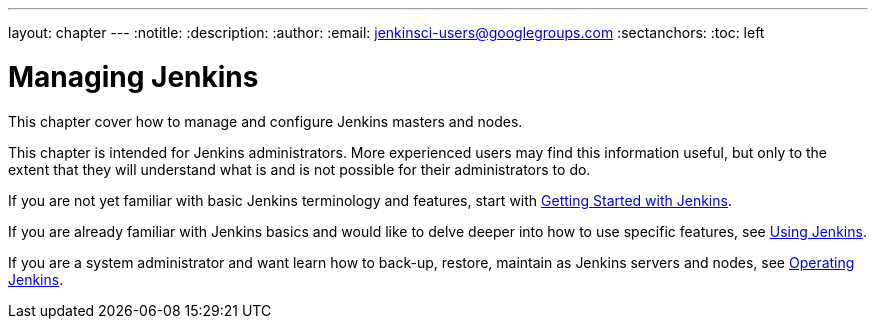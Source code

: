 ---
layout: chapter
---
:notitle:
:description:
:author:
:email: jenkinsci-users@googlegroups.com
:sectanchors:
:toc: left

= Managing Jenkins

This chapter cover how to manage and configure Jenkins masters and nodes.

This chapter is intended for Jenkins administrators. More experienced users may find
this information useful, but only to the extent that they will understand what is and is not possible
for their administrators to do.

If you are not yet familiar with basic Jenkins terminology and features, start with
<<getting-started#,Getting Started with Jenkins>>.

If you are already familiar with Jenkins basics and would like to delve deeper into how to use specific features, see
<<using#,Using Jenkins>>.

If you are a system administrator and want learn how to back-up, restore, maintain as Jenkins servers and nodes, see
<<operating#,Operating Jenkins>>.

